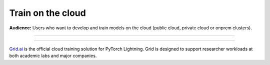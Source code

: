 .. _grid:

##################
Train on the cloud
##################
**Audience:** Users who want to develop and train models on the cloud (public cloud, private cloud or onprem clusters).

----

.. raw:: html

    <div class="display-card-container">
        <div class="row">

.. Add callout items below this line

.. displayitem::
   :header: 1: Access a GPU machine on the cloud
   :description: Learn to train models using an interactive cloud machine.
   :col_css: col-md-4
   :button_link: session_basic.html
   :height: 200
   :tag: basic

.. displayitem::
   :header: 2: Run a model in the background on the cloud
   :description: Learn to run a model in the background on a cloud machine.
   :col_css: col-md-4
   :button_link: run_basic.html
   :height: 200
   :tag: intermediate

.. displayitem::
   :header: 3: Pay 1/10th the cloud cost with fault-tolerant training
   :description: Run on the cloud for 1/10th the price with fault-tolerant training.
   :col_css: col-md-4
   :button_link: fault_tolerant_training_basic.html
   :height: 200
   :tag: intermediate

.. displayitem::
   :header: 4: Run many models at once
   :description: Run many models at once (sweep) to find the best performing model.
   :col_css: col-md-4
   :button_link: run_intermediate.html
   :height: 200
   :tag: intermediate

.. displayitem::
   :header: 5: Run on your own cloud
   :description: Learn how to run on your Company or University private clouds.
   :col_css: col-md-4
   :button_link: run_expert.html
   :height: 200
   :tag: expert

.. raw:: html

        </div>
    </div>

----  

.. raw:: html

   <div class="row" style='font-size: 14px'>
      <div class='col-md-6'>

.. raw:: html

    <video width="100%" max-width="400px" controls
    poster="https://grid-docs.s3.us-east-2.amazonaws.com/grid.png"
    src="https://pl-bolts-doc-images.s3.us-east-2.amazonaws.com/pl_docs/grid.mp4"></video>


.. raw:: html

      </div>
      <div class='col-md-6'>

`Grid.ai <https://www.grid.ai/>`_ is the official cloud training solution for PyTorch Lightning. Grid is designed to support researcher workloads at both academic labs and major companies.

.. raw:: html

      </div>
   </div>